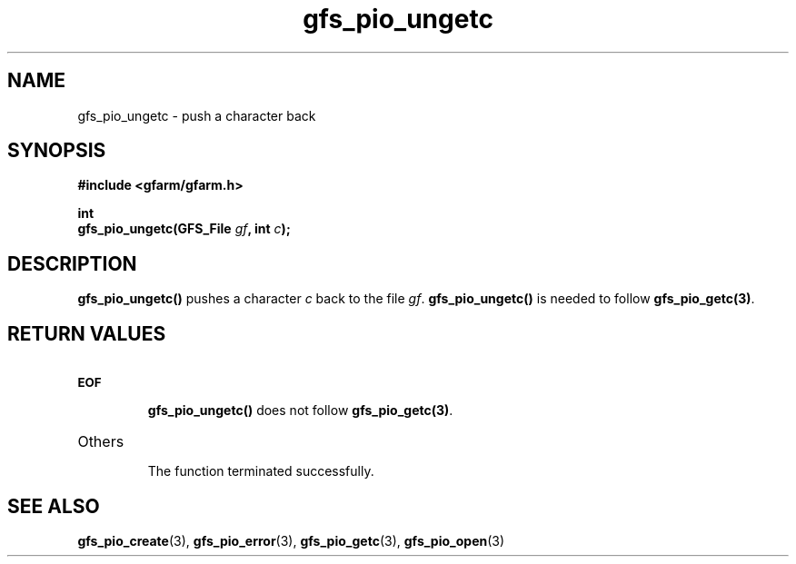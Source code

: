 .Id $Id$
.TH gfs_pio_ungetc 3 "1 May 2002"

.SH NAME

gfs_pio_ungetc \- push a character back

.SH SYNOPSIS

.B "#include <gfarm/gfarm.h>"
.LP
.B "int"
.br
.BI "gfs_pio_ungetc(GFS_File " gf ,
.BI "int " c );

.SH DESCRIPTION

\fBgfs_pio_ungetc()\fP pushes a character \fIc\fP back to the file
\fIgf\fP.  \fBgfs_pio_ungetc()\fP is needed to follow
\fBgfs_pio_getc(3)\fP.

.SH "RETURN VALUES"

.TP
.SB EOF
.br
\fBgfs_pio_ungetc()\fP does not follow \fBgfs_pio_getc(3)\fP.
.TP
Others
.br
The function terminated successfully.

.SH "SEE ALSO"
.BR gfs_pio_create (3),
.BR gfs_pio_error (3),
.BR gfs_pio_getc (3),
.BR gfs_pio_open (3)
